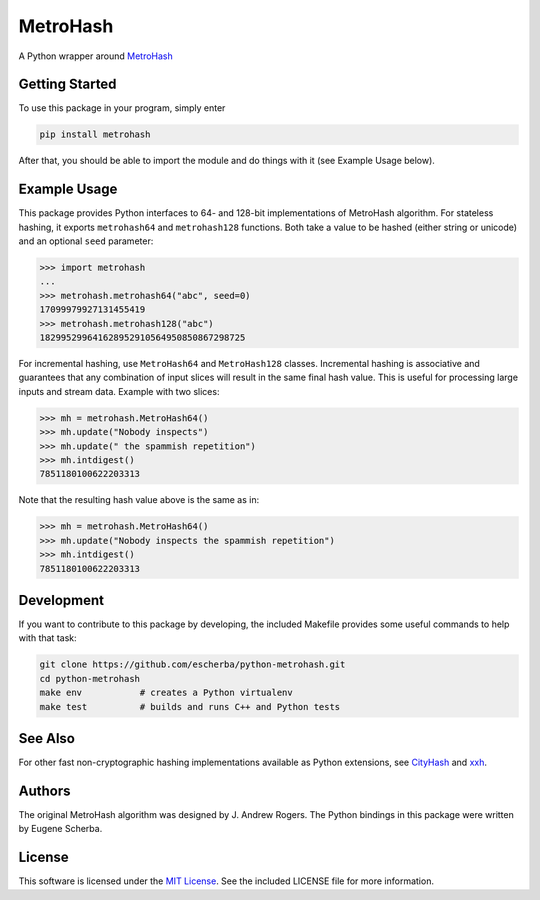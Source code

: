 MetroHash
=========

A Python wrapper around `MetroHash <https://github.com/jandrewrogers/MetroHash>`__

.. image:: https://img.shields.io/pypi/v/metrohash.svg
    :target: https://pypi.python.org/pypi/metrohash
    :alt: Latest Version

.. image:: https://img.shields.io/pypi/dm/metrohash.svg
    :target: https://pypi.python.org/pypi/metrohash
    :alt: Downloads

.. image:: https://circleci.com/gh/escherba/python-metrohash.png?style=shield
    :target: https://circleci.com/gh/escherba/python-metrohash
    :alt: Tests Status

Getting Started
---------------

To use this package in your program, simply enter

.. code-block:: bash

    pip install metrohash


After that, you should be able to import the module and do things with it (see
Example Usage below).

Example Usage
-------------

This package provides Python interfaces to 64- and 128-bit implementations
of MetroHash algorithm. For stateless hashing, it exports ``metrohash64`` and
``metrohash128`` functions. Both take a value to be hashed (either string or unicode) and
an optional ``seed`` parameter:

.. code-block:: python

    >>> import metrohash
    ...
    >>> metrohash.metrohash64("abc", seed=0)
    17099979927131455419
    >>> metrohash.metrohash128("abc")
    182995299641628952910564950850867298725


For incremental hashing, use ``MetroHash64`` and ``MetroHash128`` classes.
Incremental hashing is associative and guarantees that any combination of
input slices will result in the same final hash value. This is useful for
processing large inputs and stream data. Example with two slices:

.. code-block:: python

    >>> mh = metrohash.MetroHash64()
    >>> mh.update("Nobody inspects")
    >>> mh.update(" the spammish repetition")
    >>> mh.intdigest()
    7851180100622203313

Note that the resulting hash value above is the same as in:

.. code-block:: python

    >>> mh = metrohash.MetroHash64()
    >>> mh.update("Nobody inspects the spammish repetition")
    >>> mh.intdigest()
    7851180100622203313


Development
-----------

If you want to contribute to this package by developing, the included Makefile
provides some useful commands to help with that task:

.. code-block:: bash

    git clone https://github.com/escherba/python-metrohash.git
    cd python-metrohash
    make env           # creates a Python virtualenv
    make test          # builds and runs C++ and Python tests


See Also
--------
For other fast non-cryptographic hashing implementations available as Python extensions, see `CityHash <https://github.com/escherba/python-cityhash>`__ and `xxh <https://github.com/lebedov/xxh>`__.

Authors
-------
The original MetroHash algorithm was designed by J. Andrew Rogers. The Python bindings in this package were written by Eugene Scherba.

License
-------
This software is licensed under the `MIT License
<http://www.opensource.org/licenses/mit-license>`_.
See the included LICENSE file for more information.
